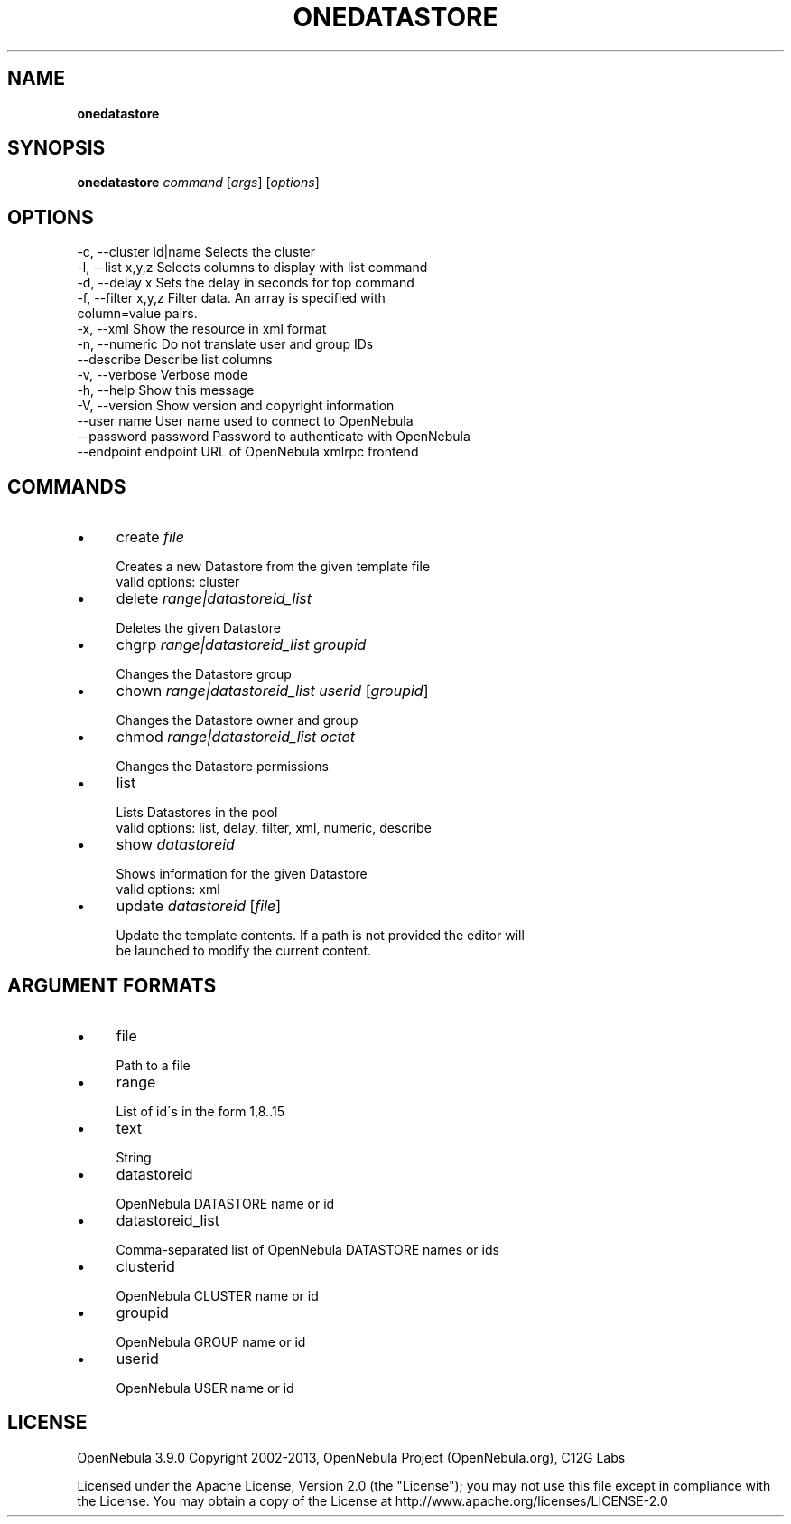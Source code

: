 .\" generated with Ronn/v0.7.3
.\" http://github.com/rtomayko/ronn/tree/0.7.3
.
.TH "ONEDATASTORE" "1" "January 2013" "" "onedatastore(1) -- manages OpenNebula datastores"
.
.SH "NAME"
\fBonedatastore\fR
.
.SH "SYNOPSIS"
\fBonedatastore\fR \fIcommand\fR [\fIargs\fR] [\fIoptions\fR]
.
.SH "OPTIONS"
.
.nf

 \-c, \-\-cluster id|name     Selects the cluster
 \-l, \-\-list x,y,z          Selects columns to display with list command
 \-d, \-\-delay x             Sets the delay in seconds for top command
 \-f, \-\-filter x,y,z        Filter data\. An array is specified with
                           column=value pairs\.
 \-x, \-\-xml                 Show the resource in xml format
 \-n, \-\-numeric             Do not translate user and group IDs
 \-\-describe                Describe list columns
 \-v, \-\-verbose             Verbose mode
 \-h, \-\-help                Show this message
 \-V, \-\-version             Show version and copyright information
 \-\-user name               User name used to connect to OpenNebula
 \-\-password password       Password to authenticate with OpenNebula
 \-\-endpoint endpoint       URL of OpenNebula xmlrpc frontend
.
.fi
.
.SH "COMMANDS"
.
.IP "\(bu" 4
create \fIfile\fR
.
.IP "" 4
.
.nf

Creates a new Datastore from the given template file
valid options: cluster
.
.fi
.
.IP "" 0

.
.IP "\(bu" 4
delete \fIrange|datastoreid_list\fR
.
.IP "" 4
.
.nf

Deletes the given Datastore
.
.fi
.
.IP "" 0

.
.IP "\(bu" 4
chgrp \fIrange|datastoreid_list\fR \fIgroupid\fR
.
.IP "" 4
.
.nf

Changes the Datastore group
.
.fi
.
.IP "" 0

.
.IP "\(bu" 4
chown \fIrange|datastoreid_list\fR \fIuserid\fR [\fIgroupid\fR]
.
.IP "" 4
.
.nf

Changes the Datastore owner and group
.
.fi
.
.IP "" 0

.
.IP "\(bu" 4
chmod \fIrange|datastoreid_list\fR \fIoctet\fR
.
.IP "" 4
.
.nf

Changes the Datastore permissions
.
.fi
.
.IP "" 0

.
.IP "\(bu" 4
list
.
.IP "" 4
.
.nf

Lists Datastores in the pool
valid options: list, delay, filter, xml, numeric, describe
.
.fi
.
.IP "" 0

.
.IP "\(bu" 4
show \fIdatastoreid\fR
.
.IP "" 4
.
.nf

Shows information for the given Datastore
valid options: xml
.
.fi
.
.IP "" 0

.
.IP "\(bu" 4
update \fIdatastoreid\fR [\fIfile\fR]
.
.IP "" 4
.
.nf

Update the template contents\. If a path is not provided the editor will
be launched to modify the current content\.
.
.fi
.
.IP "" 0

.
.IP "" 0
.
.SH "ARGUMENT FORMATS"
.
.IP "\(bu" 4
file
.
.IP "" 4
.
.nf

Path to a file
.
.fi
.
.IP "" 0

.
.IP "\(bu" 4
range
.
.IP "" 4
.
.nf

List of id\'s in the form 1,8\.\.15
.
.fi
.
.IP "" 0

.
.IP "\(bu" 4
text
.
.IP "" 4
.
.nf

String
.
.fi
.
.IP "" 0

.
.IP "\(bu" 4
datastoreid
.
.IP "" 4
.
.nf

OpenNebula DATASTORE name or id
.
.fi
.
.IP "" 0

.
.IP "\(bu" 4
datastoreid_list
.
.IP "" 4
.
.nf

Comma\-separated list of OpenNebula DATASTORE names or ids
.
.fi
.
.IP "" 0

.
.IP "\(bu" 4
clusterid
.
.IP "" 4
.
.nf

OpenNebula CLUSTER name or id
.
.fi
.
.IP "" 0

.
.IP "\(bu" 4
groupid
.
.IP "" 4
.
.nf

OpenNebula GROUP name or id
.
.fi
.
.IP "" 0

.
.IP "\(bu" 4
userid
.
.IP "" 4
.
.nf

OpenNebula USER name or id
.
.fi
.
.IP "" 0

.
.IP "" 0
.
.SH "LICENSE"
OpenNebula 3\.9\.0 Copyright 2002\-2013, OpenNebula Project (OpenNebula\.org), C12G Labs
.
.P
Licensed under the Apache License, Version 2\.0 (the "License"); you may not use this file except in compliance with the License\. You may obtain a copy of the License at http://www\.apache\.org/licenses/LICENSE\-2\.0
